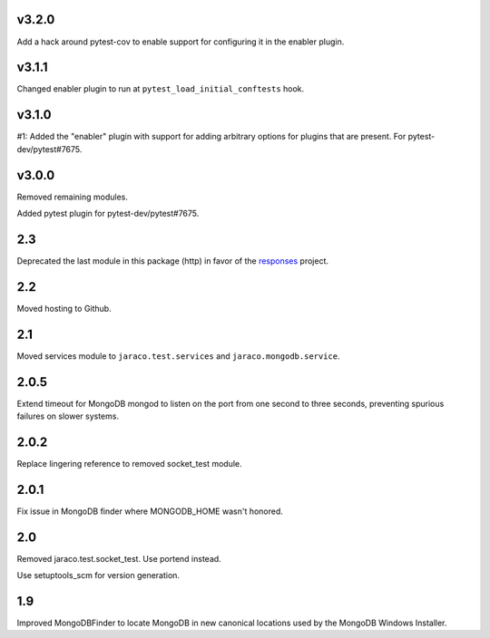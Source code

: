 v3.2.0
======

Add a hack around pytest-cov to enable support for configuring it
in the enabler plugin.

v3.1.1
======

Changed enabler plugin to run at ``pytest_load_initial_conftests``
hook.

v3.1.0
======

#1: Added the "enabler" plugin with support for adding
arbitrary options for plugins that are present. For
pytest-dev/pytest#7675.

v3.0.0
======

Removed remaining modules.

Added pytest plugin for pytest-dev/pytest#7675.

2.3
===

Deprecated the last module in this package (http) in
favor of the
`responses <https://pypi.org/project/responses>`_
project.

2.2
===

Moved hosting to Github.

2.1
===

Moved services module to ``jaraco.test.services`` and
``jaraco.mongodb.service``.

2.0.5
=====

Extend timeout for MongoDB mongod to listen on the port from
one second to three seconds, preventing spurious failures
on slower systems.

2.0.2
=====

Replace lingering reference to removed socket_test module.

2.0.1
=====

Fix issue in MongoDB finder where MONGODB_HOME wasn't honored.

2.0
===

Removed jaraco.test.socket_test. Use portend instead.

Use setuptools_scm for version generation.

1.9
===

Improved MongoDBFinder to locate MongoDB in new canonical
locations used by the MongoDB Windows Installer.

